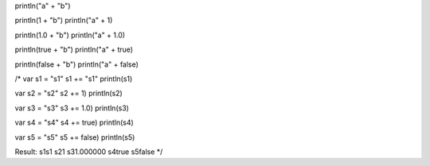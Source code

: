 println("a" + "b")

println(1 + "b")
println("a" + 1)

println(1.0 + "b")
println("a" + 1.0)

println(true + "b")
println("a" + true)

println(false + "b")
println("a" + false)

/*
var s1 = "s1"
s1 += "s1"
println(s1)

var s2 = "s2"
s2 += 1)
println(s2)

var s3 = "s3"
s3 += 1.0)
println(s3)

var s4 = "s4"
s4 += true)
println(s4)

var s5 = "s5"
s5 += false)
println(s5)

Result:
s1s1
s21
s31.000000
s4true
s5false
*/
